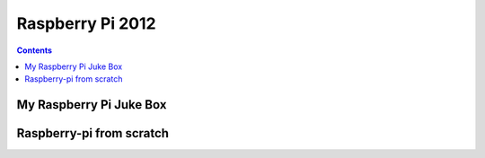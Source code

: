 
.. index::
   Raspberry Pi; 2012

.. _raspberry_pi_2012:

==================================
Raspberry Pi 2012
==================================


.. contents::
   :depth: 3

My Raspberry Pi Juke Box 
========================

.. seealso:: 

   - http://blog.ziade.org/2012/07/04/my-raspberry-pi-juke-box-follow-up/
   
Raspberry-pi from scratch
=========================

.. seealso:: 

   - http://www.blaess.fr/christophe/2012/11/30/raspberry-pi-from-scratch/
   
   

